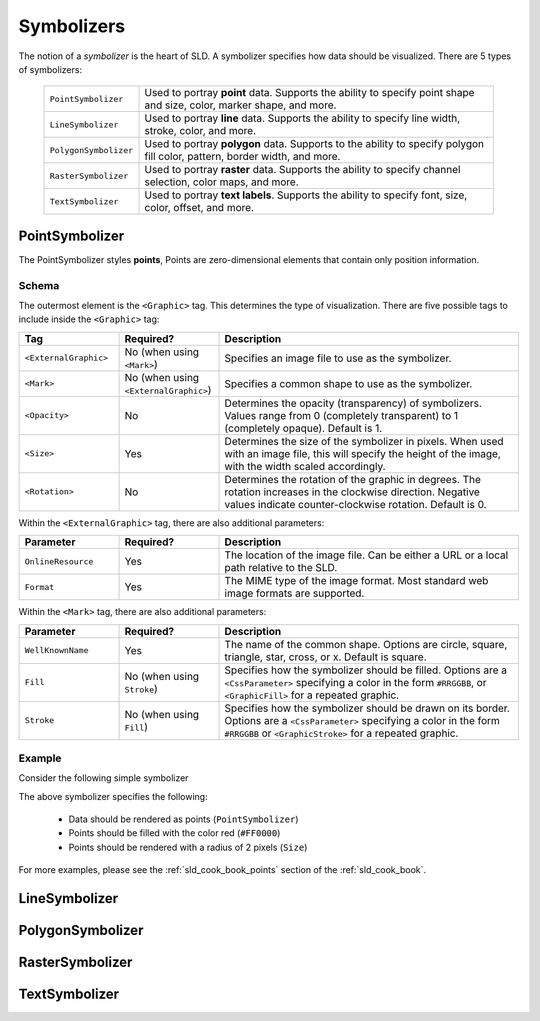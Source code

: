 .. _sld_reference_symbolizers:

Symbolizers
===========

The notion of a *symbolizer* is the heart of SLD. A symbolizer specifies how data should be visualized. There are 5 types of
symbolizers:

  .. list-table::
     :widths: 20 80

     * - ``PointSymbolizer``
       - Used to portray **point** data. Supports the ability to specify point shape and size, color, marker shape, and more.
     * - ``LineSymbolizer``
       - Used to portray **line** data. Supports the ability to specify line width, stroke, color, and more.
     * - ``PolygonSymbolizer``
       - Used to portray **polygon** data. Supports to the ability to specify polygon fill color, pattern, border width, and more.
     * - ``RasterSymbolizer``
       - Used to portray **raster** data. Supports the ability to specify channel selection, color maps, and more.
     * - ``TextSymbolizer``
       - Used to portray **text labels**. Supports the ability to specify font, size, color, offset, and more.


PointSymbolizer
---------------

The PointSymbolizer styles **points**,  Points are zero-dimensional elements that contain only position information.

Schema
``````

The outermost element is the ``<Graphic>`` tag.  This determines the type of visualization.  There are five possible tags to include inside the ``<Graphic>`` tag:

.. list-table::
   :widths: 20 20 60
   
   * - **Tag**
     - **Required?**
     - **Description**
   * - ``<ExternalGraphic>``
     - No (when using ``<Mark>``)
     - Specifies an image file to use as the symbolizer.  
   * - ``<Mark>``
     - No (when using ``<ExternalGraphic>``)
     - Specifies a common shape to use as the symbolizer.
   * - ``<Opacity>``
     - No
     - Determines the opacity (transparency) of symbolizers.  Values range from 0 (completely transparent) to 1 (completely opaque).  Default is 1.
   * - ``<Size>``
     - Yes 
     - Determines the size of the symbolizer in pixels.  When used with an image file, this will specify the height of the image, with the width scaled accordingly.
   * - ``<Rotation>``
     - No
     - Determines the rotation of the graphic in degrees.  The rotation increases in the clockwise direction.  Negative values indicate counter-clockwise rotation.  Default is 0.

Within the ``<ExternalGraphic>`` tag, there are also additional parameters:

.. list-table::
   :widths: 20 20 60
   
   * - **Parameter**
     - **Required?**
     - **Description**
   * - ``OnlineResource``
     - Yes
     - The location of the image file.  Can be either a URL or a local path relative to the SLD.
   * - ``Format``
     - Yes
     - The MIME type of the image format.  Most standard web image formats are supported.  

Within the ``<Mark>`` tag, there are also additional parameters:

.. list-table::
   :widths: 20 20 60
   
   * - **Parameter**
     - **Required?**
     - **Description**
   * - ``WellKnownName``
     - Yes
     - The name of the common shape.  Options are circle, square, triangle, star, cross, or x.  Default is square.
   * - ``Fill``
     - No (when using ``Stroke``)
     - Specifies how the symbolizer should be filled.  Options are a ``<CssParameter>`` specifying a color in the form ``#RRGGBB``, or ``<GraphicFill>`` for a repeated graphic.
   * - ``Stroke``
     - No (when using ``Fill``)
     - Specifies how the symbolizer should be drawn on its border.  Options are a ``<CssParameter>`` specifying a color in the form ``#RRGGBB`` or ``<GraphicStroke>`` for a repeated graphic.

     

Example
```````

Consider the following simple symbolizer

.. code-block:: xml 
   :linenos: 

   <PointSymbolizer>
     <Graphic>
       <Mark>
         <Fill><CssParameter name="fill">#FF0000</CssParameter>
       </Mark>
     </Graphic>
     <Size>2</Size>
   </PointSymbolizer>

The above symbolizer specifies the following:
   
   * Data should be rendered as points (``PointSymbolizer``)
   
   * Points should be filled with the color red (``#FF0000``)
  
   * Points should be rendered with a radius of 2 pixels (``Size``)

For more examples, please see the :ref:`sld_cook_book_points` section of the :ref:`sld_cook_book`.
   

LineSymbolizer
--------------

PolygonSymbolizer
-----------------

RasterSymbolizer
----------------

TextSymbolizer
--------------
   